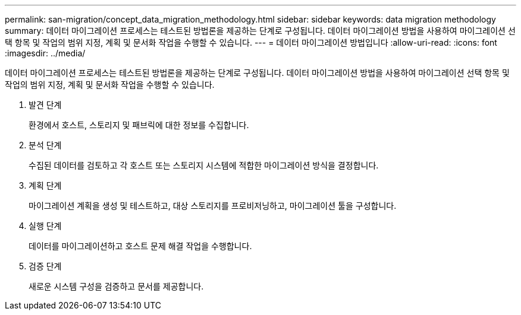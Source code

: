 ---
permalink: san-migration/concept_data_migration_methodology.html 
sidebar: sidebar 
keywords: data migration methodology 
summary: 데이터 마이그레이션 프로세스는 테스트된 방법론을 제공하는 단계로 구성됩니다. 데이터 마이그레이션 방법을 사용하여 마이그레이션 선택 항목 및 작업의 범위 지정, 계획 및 문서화 작업을 수행할 수 있습니다. 
---
= 데이터 마이그레이션 방법입니다
:allow-uri-read: 
:icons: font
:imagesdir: ../media/


[role="lead"]
데이터 마이그레이션 프로세스는 테스트된 방법론을 제공하는 단계로 구성됩니다. 데이터 마이그레이션 방법을 사용하여 마이그레이션 선택 항목 및 작업의 범위 지정, 계획 및 문서화 작업을 수행할 수 있습니다.

. 발견 단계
+
환경에서 호스트, 스토리지 및 패브릭에 대한 정보를 수집합니다.

. 분석 단계
+
수집된 데이터를 검토하고 각 호스트 또는 스토리지 시스템에 적합한 마이그레이션 방식을 결정합니다.

. 계획 단계
+
마이그레이션 계획을 생성 및 테스트하고, 대상 스토리지를 프로비저닝하고, 마이그레이션 툴을 구성합니다.

. 실행 단계
+
데이터를 마이그레이션하고 호스트 문제 해결 작업을 수행합니다.

. 검증 단계
+
새로운 시스템 구성을 검증하고 문서를 제공합니다.


